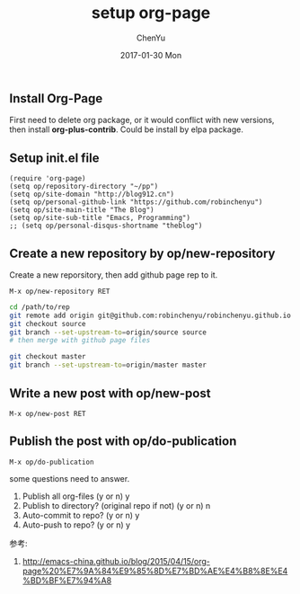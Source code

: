 #+TITLE:       setup org-page
#+AUTHOR:      ChenYu
#+EMAIL:       robin.chenyu@gmail.com
#+DATE:        2017-01-30 Mon
#+URI:         /blog/%y/%m/%d/setup-org-page
#+KEYWORDS:    emacs, org-page, github
#+TAGS:        emacs, org-page, github
#+LANGUAGE:    en
#+OPTIONS:     H:3 num:nil toc:nil \n:nil ::t |:t ^:nil -:nil f:t *:t <:t
#+DESCRIPTION: Setup org-page and publish to github page

** Install Org-Page
   First need to delete org package, or it would conflict with new versions,
then install *org-plus-contrib*. Could be install by elpa package.

** Setup init.el file
   #+BEGIN_SRC elisp
(require 'org-page)
(setq op/repository-directory "~/pp")
(setq op/site-domain "http://blog912.cn")
(setq op/personal-github-link "https://github.com/robinchenyu")
(setq op/site-main-title "The Blog")
(setq op/site-sub-title "Emacs, Programming")
;; (setq op/personal-disqus-shortname "theblog")
   #+END_SRC

** Create a new repository by op/new-repository
   Create a new reporsitory, then add github page rep to it.
   #+BEGIN_SRC
   M-x op/new-repository RET
   #+END_SRC
   #+BEGIN_SRC bash
   cd /path/to/rep
   git remote add origin git@github.com:robinchenyu/robinchenyu.github.io
   git checkout source
   git branch --set-upstream-to=origin/source source
   # then merge with github page files

   git checkout master
   git branch --set-upstream-to=origin/master master
   #+END_SRC

** Write a new post with op/new-post
   #+BEGIN_SRC
   M-x op/new-post RET
   #+END_SRC

** Publish the post with op/do-publication
   #+BEGIN_SRC
   M-x op/do-publication
   #+END_SRC

   some questions need to answer.
   1. Publish all org-files (y or n) y
   2. Publish to directory? (original repo if not) (y or n) n
   3. Auto-commit to repo? (y or n) y
   4. Auto-push to repo? (y or n) y

参考:
1. http://emacs-china.github.io/blog/2015/04/15/org-page%20%E7%9A%84%E9%85%8D%E7%BD%AE%E4%B8%8E%E4%BD%BF%E7%94%A8
